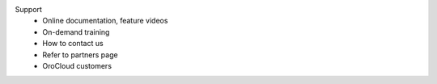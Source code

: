 Support
      * Online documentation, feature videos
      * On-demand training
      * How to contact us
      * Refer to partners page
      * OroCloud customers